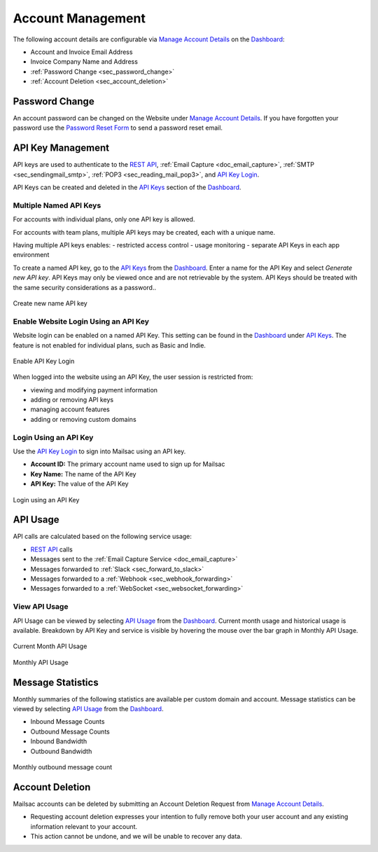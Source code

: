 .. _Dashboard: https://mailsac.com/dashboard
.. _`Manage Account Details`: https://mailsac.com/account
.. _`REST API`: https://mailsac.com/api
.. _`API Keys`: https://mailsac.com/api-keys
.. _`API Use`: https://mailsac.com/usage
.. _`API Key Login`: https://mailsac.com/login-api-key

.. _doc_account_management:

Account Management
==================

The following account details are configurable via `Manage Account Details`_
on the Dashboard_:

- Account and Invoice Email Address
- Invoice Company Name and Address
- :ref:`Password Change <sec_password_change>`
- :ref:`Account Deletion <sec_account_deletion>`

.. _sec_password_change:

Password Change
---------------

An account password can be changed on the Website under
`Manage Account Details`_. If you have forgotten your password use the
`Password Reset Form <https://mailsac.com/password-reset>`_ to send a password
reset email.


.. _sec_api_key_management:

API Key Management
------------------

API keys are used to authenticate to the `REST API`_,
:ref:`Email Capture <doc_email_capture>`, :ref:`SMTP <sec_sendingmail_smtp>`,
:ref:`POP3 <sec_reading_mail_pop3>`, and `API Key Login`_.

API Keys can be created and deleted in the `API Keys`_ section of the
Dashboard_.

Multiple Named API Keys
^^^^^^^^^^^^^^^^^^^^^^^

For accounts with individual plans, only one API key is allowed.

For accounts with team plans, multiple API keys may be created, each with a
unique name.

Having multiple API keys enables:
- restricted access control
- usage monitoring
- separate API Keys in each app environment

To create a named API key, go to the `API Keys`_ from the Dashboard_. Enter a
name for the API Key and select *Generate new API key*. API Keys may only be
viewed once and are not retrievable by the system. API Keys should be treated
with the same security considerations as a password..

.. figure:: add_named_key.png
   :align: center
   :width: 400px

   Create new name API key


Enable Website Login Using an API Key
^^^^^^^^^^^^^^^^^^^^^^^^^^^^^^^^^^^^^

Website login can be enabled on a named API Key. This setting can be found in
the Dashboard_ under `API Keys`_. The feature is not enabled for individual
plans, such as Basic and Indie.


.. figure:: enable_api_key_login.png
   :align: center
   :width: 400px

   Enable API Key Login

When logged into the website using an API Key, the user session is restricted
from: 

- viewing and modifying payment information
- adding or removing API keys
- managing account features
- adding or removing custom domains

Login Using an API Key
^^^^^^^^^^^^^^^^^^^^^^

Use the `API Key Login`_ to sign into Mailsac using an API key.

- **Account ID:** The primary account name used to sign up for Mailsac
- **Key Name:** The name of the API Key
- **API Key:** The value of the API Key

.. figure:: login_using_api_key.png
   :align: center
   :width: 400px

   Login using an API Key

API Usage
---------

API calls are calculated based on the following service usage:

- `REST API`_ calls
- Messages sent to the :ref:`Email Capture Service <doc_email_capture>`
- Messages forwarded to :ref:`Slack <sec_forward_to_slack>`
- Messages forwarded to a :ref:`Webhook <sec_webhook_forwarding>`
- Messages forwarded to a :ref:`WebSocket <sec_websocket_forwarding>`

View API Usage
^^^^^^^^^^^^^^

API Usage can be viewed by selecting `API Usage`_ from the Dashboard_. Current
month usage and historical usage is available. Breakdown by API Key and service
is visible by hovering the mouse over the bar graph in Monthly API Usage.

.. figure:: current_month_api_usage.png
   :align: center
   :width: 400px

   Current Month API Usage

.. figure:: monthly_api_usage.png
   :align: center
   :width: 400px

   Monthly API Usage

Message Statistics
------------------

Monthly summaries of the following statistics are available per custom domain
and account. Message statistics can be viewed by selecting `API Usage`_ from the
Dashboard_.

- Inbound Message Counts
- Outbound Message Counts
- Inbound Bandwidth
- Outbound Bandwidth

.. figure:: outbound_message_stats.png
   :align: center
   :width: 400px

   Monthly outbound message count

.. _sec_account_deletion:

Account Deletion
----------------

Mailsac accounts can be deleted by submitting an Account Deletion Request from
`Manage Account Details`_.

- Requesting account deletion expresses your intention to fully remove both
  your user account and any existing information relevant to your account.
- This action cannot be undone, and we will be unable to recover any data.
